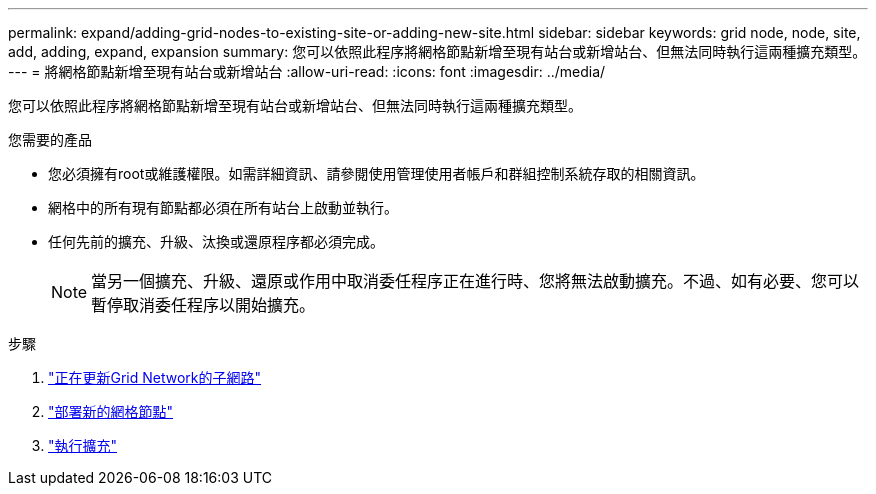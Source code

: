 ---
permalink: expand/adding-grid-nodes-to-existing-site-or-adding-new-site.html 
sidebar: sidebar 
keywords: grid node, node, site, add, adding, expand, expansion 
summary: 您可以依照此程序將網格節點新增至現有站台或新增站台、但無法同時執行這兩種擴充類型。 
---
= 將網格節點新增至現有站台或新增站台
:allow-uri-read: 
:icons: font
:imagesdir: ../media/


[role="lead"]
您可以依照此程序將網格節點新增至現有站台或新增站台、但無法同時執行這兩種擴充類型。

.您需要的產品
* 您必須擁有root或維護權限。如需詳細資訊、請參閱使用管理使用者帳戶和群組控制系統存取的相關資訊。
* 網格中的所有現有節點都必須在所有站台上啟動並執行。
* 任何先前的擴充、升級、汰換或還原程序都必須完成。
+

NOTE: 當另一個擴充、升級、還原或作用中取消委任程序正在進行時、您將無法啟動擴充。不過、如有必要、您可以暫停取消委任程序以開始擴充。



.步驟
. link:updating-subnets-for-grid-network.html["正在更新Grid Network的子網路"]
. link:deploying-new-grid-nodes.html["部署新的網格節點"]
. link:performing-expansion.html["執行擴充"]

